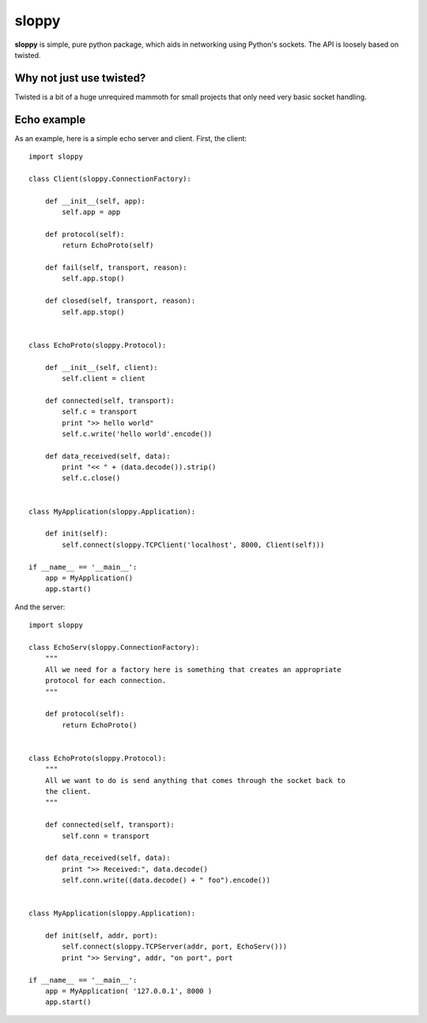 --------
sloppy
--------

**sloppy** is simple, pure python package, which aids in networking using
Python's sockets. The API is loosely based on twisted.

=========================
Why not just use twisted?
=========================

Twisted is a bit of a huge unrequired mammoth for small projects that only need
very basic socket handling.

=============
Echo example
=============

As an example, here is a simple echo server and client. First, the client::

    import sloppy
    
    class Client(sloppy.ConnectionFactory):
        
        def __init__(self, app):
            self.app = app
        
        def protocol(self):
            return EchoProto(self)
        
        def fail(self, transport, reason):
            self.app.stop()
        
        def closed(self, transport, reason):
            self.app.stop()
        

    class EchoProto(sloppy.Protocol):
        
        def __init__(self, client):
            self.client = client
        
        def connected(self, transport):
            self.c = transport
            print ">> hello world"
            self.c.write('hello world'.encode())
        
        def data_received(self, data):
            print "<< " + (data.decode()).strip()
            self.c.close()


    class MyApplication(sloppy.Application):
        
        def init(self):
            self.connect(sloppy.TCPClient('localhost', 8000, Client(self)))

    if __name__ == '__main__':
        app = MyApplication()
        app.start()

And the server::

    import sloppy

    class EchoServ(sloppy.ConnectionFactory):
        """
        All we need for a factory here is something that creates an appropriate
        protocol for each connection.
        """
        
        def protocol(self):
            return EchoProto()
        

    class EchoProto(sloppy.Protocol):
        """
        All we want to do is send anything that comes through the socket back to
        the client.
        """
        
        def connected(self, transport):
            self.conn = transport
        
        def data_received(self, data):
            print ">> Received:", data.decode()
            self.conn.write((data.decode() + " foo").encode())


    class MyApplication(sloppy.Application):
        
        def init(self, addr, port):
            self.connect(sloppy.TCPServer(addr, port, EchoServ()))
            print ">> Serving", addr, "on port", port

    if __name__ == '__main__':
        app = MyApplication( '127.0.0.1', 8000 )
        app.start()

